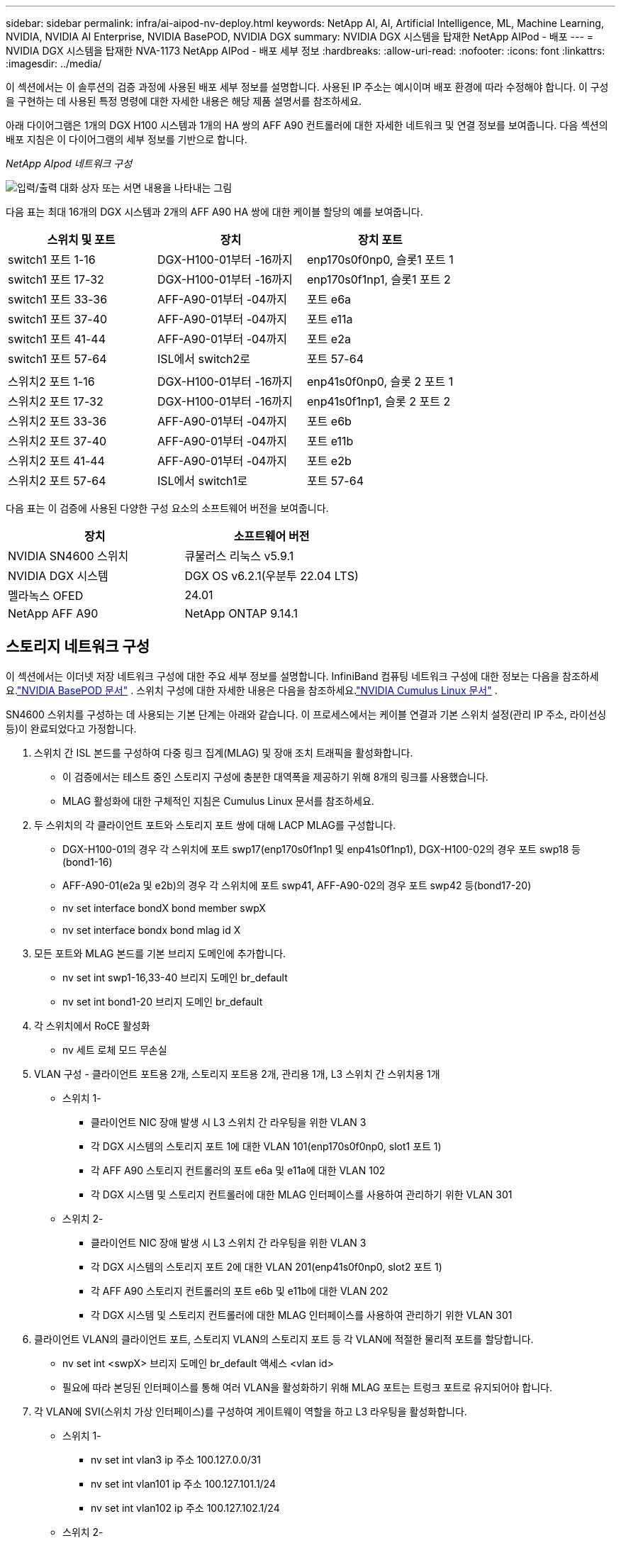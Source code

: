 ---
sidebar: sidebar 
permalink: infra/ai-aipod-nv-deploy.html 
keywords: NetApp AI, AI, Artificial Intelligence, ML, Machine Learning, NVIDIA, NVIDIA AI Enterprise, NVIDIA BasePOD, NVIDIA DGX 
summary: NVIDIA DGX 시스템을 탑재한 NetApp AIPod - 배포 
---
= NVIDIA DGX 시스템을 탑재한 NVA-1173 NetApp AIPod - 배포 세부 정보
:hardbreaks:
:allow-uri-read: 
:nofooter: 
:icons: font
:linkattrs: 
:imagesdir: ../media/


[role="lead"]
이 섹션에서는 이 솔루션의 검증 과정에 사용된 배포 세부 정보를 설명합니다.  사용된 IP 주소는 예시이며 배포 환경에 따라 수정해야 합니다.  이 구성을 구현하는 데 사용된 특정 명령에 대한 자세한 내용은 해당 제품 설명서를 참조하세요.

아래 다이어그램은 1개의 DGX H100 시스템과 1개의 HA 쌍의 AFF A90 컨트롤러에 대한 자세한 네트워크 및 연결 정보를 보여줍니다.  다음 섹션의 배포 지침은 이 다이어그램의 세부 정보를 기반으로 합니다.

_NetApp AIpod 네트워크 구성_

image:aipod-nv-a90-netdetail.png["입력/출력 대화 상자 또는 서면 내용을 나타내는 그림"]

다음 표는 최대 16개의 DGX 시스템과 2개의 AFF A90 HA 쌍에 대한 케이블 할당의 예를 보여줍니다.

|===
| 스위치 및 포트 | 장치 | 장치 포트 


| switch1 포트 1-16 | DGX-H100-01부터 -16까지 | enp170s0f0np0, 슬롯1 포트 1 


| switch1 포트 17-32 | DGX-H100-01부터 -16까지 | enp170s0f1np1, 슬롯1 포트 2 


| switch1 포트 33-36 | AFF-A90-01부터 -04까지 | 포트 e6a 


| switch1 포트 37-40 | AFF-A90-01부터 -04까지 | 포트 e11a 


| switch1 포트 41-44 | AFF-A90-01부터 -04까지 | 포트 e2a 


| switch1 포트 57-64 | ISL에서 switch2로 | 포트 57-64 


|  |  |  


| 스위치2 포트 1-16 | DGX-H100-01부터 -16까지 | enp41s0f0np0, 슬롯 2 포트 1 


| 스위치2 포트 17-32 | DGX-H100-01부터 -16까지 | enp41s0f1np1, 슬롯 2 포트 2 


| 스위치2 포트 33-36 | AFF-A90-01부터 -04까지 | 포트 e6b 


| 스위치2 포트 37-40 | AFF-A90-01부터 -04까지 | 포트 e11b 


| 스위치2 포트 41-44 | AFF-A90-01부터 -04까지 | 포트 e2b 


| 스위치2 포트 57-64 | ISL에서 switch1로 | 포트 57-64 
|===
다음 표는 이 검증에 사용된 다양한 구성 요소의 소프트웨어 버전을 보여줍니다.

|===
| 장치 | 소프트웨어 버전 


| NVIDIA SN4600 스위치 | 큐물러스 리눅스 v5.9.1 


| NVIDIA DGX 시스템 | DGX OS v6.2.1(우분투 22.04 LTS) 


| 멜라녹스 OFED | 24.01 


| NetApp AFF A90 | NetApp ONTAP 9.14.1 
|===


== 스토리지 네트워크 구성

이 섹션에서는 이더넷 저장 네트워크 구성에 대한 주요 세부 정보를 설명합니다.  InfiniBand 컴퓨팅 네트워크 구성에 대한 정보는 다음을 참조하세요.link:https://nvdam.widen.net/s/nfnjflmzlj/nvidia-dgx-basepod-reference-architecture["NVIDIA BasePOD 문서"] .  스위치 구성에 대한 자세한 내용은 다음을 참조하세요.link:https://docs.nvidia.com/networking-ethernet-software/cumulus-linux-59/["NVIDIA Cumulus Linux 문서"] .

SN4600 스위치를 구성하는 데 사용되는 기본 단계는 아래와 같습니다.  이 프로세스에서는 케이블 연결과 기본 스위치 설정(관리 IP 주소, 라이선싱 등)이 완료되었다고 가정합니다.

. 스위치 간 ISL 본드를 구성하여 다중 링크 집계(MLAG) 및 장애 조치 트래픽을 활성화합니다.
+
** 이 검증에서는 테스트 중인 스토리지 구성에 충분한 대역폭을 제공하기 위해 8개의 링크를 사용했습니다.
** MLAG 활성화에 대한 구체적인 지침은 Cumulus Linux 문서를 참조하세요.


. 두 스위치의 각 클라이언트 포트와 스토리지 포트 쌍에 대해 LACP MLAG를 구성합니다.
+
** DGX-H100-01의 경우 각 스위치에 포트 swp17(enp170s0f1np1 및 enp41s0f1np1), DGX-H100-02의 경우 포트 swp18 등(bond1-16)
** AFF-A90-01(e2a 및 e2b)의 경우 각 스위치에 포트 swp41, AFF-A90-02의 경우 포트 swp42 등(bond17-20)
** nv set interface bondX bond member swpX
** nv set interface bondx bond mlag id X


. 모든 포트와 MLAG 본드를 기본 브리지 도메인에 추가합니다.
+
** nv set int swp1-16,33-40 브리지 도메인 br_default
** nv set int bond1-20 브리지 도메인 br_default


. 각 스위치에서 RoCE 활성화
+
** nv 세트 로체 모드 무손실


. VLAN 구성 - 클라이언트 포트용 2개, 스토리지 포트용 2개, 관리용 1개, L3 스위치 간 스위치용 1개
+
** 스위치 1-
+
*** 클라이언트 NIC 장애 발생 시 L3 스위치 간 라우팅을 위한 VLAN 3
*** 각 DGX 시스템의 스토리지 포트 1에 대한 VLAN 101(enp170s0f0np0, slot1 포트 1)
*** 각 AFF A90 스토리지 컨트롤러의 포트 e6a 및 e11a에 대한 VLAN 102
*** 각 DGX 시스템 및 스토리지 컨트롤러에 대한 MLAG 인터페이스를 사용하여 관리하기 위한 VLAN 301


** 스위치 2-
+
*** 클라이언트 NIC 장애 발생 시 L3 스위치 간 라우팅을 위한 VLAN 3
*** 각 DGX 시스템의 스토리지 포트 2에 대한 VLAN 201(enp41s0f0np0, slot2 포트 1)
*** 각 AFF A90 스토리지 컨트롤러의 포트 e6b 및 e11b에 대한 VLAN 202
*** 각 DGX 시스템 및 스토리지 컨트롤러에 대한 MLAG 인터페이스를 사용하여 관리하기 위한 VLAN 301




. 클라이언트 VLAN의 클라이언트 포트, 스토리지 VLAN의 스토리지 포트 등 각 VLAN에 적절한 물리적 포트를 할당합니다.
+
** nv set int <swpX> 브리지 도메인 br_default 액세스 <vlan id>
** 필요에 따라 본딩된 인터페이스를 통해 여러 VLAN을 활성화하기 위해 MLAG 포트는 트렁크 포트로 유지되어야 합니다.


. 각 VLAN에 SVI(스위치 가상 인터페이스)를 구성하여 게이트웨이 역할을 하고 L3 라우팅을 활성화합니다.
+
** 스위치 1-
+
*** nv set int vlan3 ip 주소 100.127.0.0/31
*** nv set int vlan101 ip 주소 100.127.101.1/24
*** nv set int vlan102 ip 주소 100.127.102.1/24


** 스위치 2-
+
*** nv set int vlan3 ip 주소 100.127.0.1/31
*** nv set int vlan201 ip 주소 100.127.201.1/24
*** nv set int vlan202 ip 주소 100.127.202.1/24




. 정적 경로 생성
+
** 동일한 스위치의 서브넷에 대해 정적 경로가 자동으로 생성됩니다.
** 클라이언트 링크 장애 발생 시 스위치 간 라우팅을 위해 추가 정적 경로가 필요합니다.
+
*** 스위치 1-
+
**** nv set vrf 기본 라우터 정적 100.127.128.0/17 via 100.127.0.1


*** 스위치 2-
+
**** nv set vrf 기본 라우터 정적 100.127.0.0/17 via 100.127.0.0










== 스토리지 시스템 구성

이 섹션에서는 이 솔루션을 위한 A90 스토리지 시스템 구성에 대한 주요 세부 정보를 설명합니다.  ONTAP 시스템 구성에 대한 자세한 내용은 다음을 참조하세요.link:https://docs.netapp.com/us-en/ontap/index.html["ONTAP 문서"] .  아래 다이어그램은 저장 시스템의 논리적 구성을 보여줍니다.

_NetApp A90 스토리지 클러스터 논리적 구성_

image:aipod-nv-a90-logical.png["입력/출력 대화 상자 또는 서면 내용을 나타내는 그림"]

저장 시스템을 구성하는 데 사용되는 기본 단계는 아래와 같습니다.  이 프로세스에서는 기본 스토리지 클러스터 설치가 완료되었다고 가정합니다.

. 사용 가능한 모든 파티션에서 1개의 예비 파티션을 뺀 각 컨트롤러에 1개의 집계를 구성합니다.
+
** aggr create -node <노드> -aggregate <노드>_data01 -diskcount <47>


. 각 컨트롤러에서 ifgrps 구성
+
** net port ifgrp create -node <노드> -ifgrp a1a -mode multimode_lacp -distr-function port
** net port ifgrp add-port -node <노드> -ifgrp <ifgrp> -ports <노드>:e2a,<노드>:e2b


. 각 컨트롤러의 ifgrp에서 mgmt vlan 포트를 구성합니다.
+
** 넷 포트 VLAN 생성 -노드 aff-a90-01 -포트 a1a -vlan-id 31
** 넷 포트 VLAN 생성 -노드 aff-a90-02 -포트 a1a -vlan-id 31
** 넷 포트 VLAN 생성 -노드 aff-a90-03 -포트 a1a -vlan-id 31
** 넷 포트 VLAN 생성 -노드 aff-a90-04 -포트 a1a -vlan-id 31


. 브로드캐스트 도메인 생성
+
** 브로드캐스트 도메인 생성 -브로드캐스트 도메인 vlan21 -mtu 9000 -포트 aff-a90-01:e6a, aff-a90-01:e11a, aff-a90-02:e6a, aff-a90-02:e11a, aff-a90-03:e6a, aff-a90-03:e11a, aff-a90-04:e6a, aff-a90-04:e11a
** 브로드캐스트 도메인 생성 -브로드캐스트 도메인 vlan22 -mtu 9000 -포트 aaff-a90-01:e6b, aff-a90-01:e11b, aff-a90-02:e6b, aff-a90-02:e11b, aff-a90-03:e6b, aff-a90-03:e11b, aff-a90-04:e6b, aff-a90-04:e11b
** 브로드캐스트 도메인 생성 -브로드캐스트 도메인 vlan31 -mtu 9000 -포트 aff-a90-01:a1a-31,aff-a90-02:a1a-31,aff-a90-03:a1a-31,aff-a90-04:a1a-31


. 관리 SVM 생성 *
. 관리 SVM 구성
+
** LIF 생성
+
*** net int create -vserver basepod-mgmt -lif vlan31-01 -home-node aff-a90-01 -home-port a1a-31 -address 192.168.31.X -netmask 255.255.255.0


** FlexGroup 볼륨 생성-
+
*** vol create -vserver basepod-mgmt -volume home -size 10T -auto-provision-as flexgroup -junction-path /home
*** vol create -vserver basepod-mgmt -volume cm -size 10T -auto-provision-as flexgroup -junction-path /cm


** 수출 정책 생성
+
*** export-policy 규칙 생성 -vserver basepod-mgmt -policy default -client-match 192.168.31.0/24 -rorule sys -rwrule sys -superuser sys




. 데이터 SVM 생성 *
. 데이터 SVM 구성
+
** RDMA 지원을 위한 SVM 구성
+
*** vserver nfs 수정 -vserver basepod-data -rdma 활성화


** LIF를 생성하다
+
*** net int create -vserver basepod-data -lif c1-6a-lif1 -home-node aff-a90-01 -home-port e6a -address 100.127.102.101 -netmask 255.255.255.0
*** net int create -vserver basepod-data -lif c1-6a-lif2 -home-node aff-a90-01 -home-port e6a -address 100.127.102.102 -netmask 255.255.255.0
*** net int create -vserver basepod-data -lif c1-6b-lif1 -home-node aff-a90-01 -home-port e6b -address 100.127.202.101 -netmask 255.255.255.0
*** net int create -vserver basepod-data -lif c1-6b-lif2 -home-node aff-a90-01 -home-port e6b -address 100.127.202.102 -netmask 255.255.255.0
*** net int create -vserver basepod-data -lif c1-11a-lif1 -home-node aff-a90-01 -home-port e11a -address 100.127.102.103 -netmask 255.255.255.0
*** net int create -vserver basepod-data -lif c1-11a-lif2 -home-node aff-a90-01 -home-port e11a -address 100.127.102.104 -netmask 255.255.255.0
*** net int create -vserver basepod-data -lif c1-11b-lif1 -home-node aff-a90-01 -home-port e11b -address 100.127.202.103 -netmask 255.255.255.0
*** net int create -vserver basepod-data -lif c1-11b-lif2 -home-node aff-a90-01 -home-port e11b -address 100.127.202.104 -netmask 255.255.255.0
*** net int create -vserver basepod-data -lif c2-6a-lif1 -home-node aff-a90-02 -home-port e6a -address 100.127.102.105 -netmask 255.255.255.0
*** net int create -vserver basepod-data -lif c2-6a-lif2 -home-node aff-a90-02 -home-port e6a -address 100.127.102.106 -netmask 255.255.255.0
*** net int create -vserver basepod-data -lif c2-6b-lif1 -home-node aff-a90-02 -home-port e6b -address 100.127.202.105 -netmask 255.255.255.0
*** net int create -vserver basepod-data -lif c2-6b-lif2 -home-node aff-a90-02 -home-port e6b -address 100.127.202.106 -netmask 255.255.255.0
*** net int create -vserver basepod-data -lif c2-11a-lif1 -home-node aff-a90-02 -home-port e11a -address 100.127.102.107 -netmask 255.255.255.0
*** net int create -vserver basepod-data -lif c2-11a-lif2 -home-node aff-a90-02 -home-port e11a -address 100.127.102.108 -netmask 255.255.255.0
*** net int create -vserver basepod-data -lif c2-11b-lif1 -home-node aff-a90-02 -home-port e11b -address 100.127.202.107 -netmask 255.255.255.0
*** net int create -vserver basepod-data -lif c2-11b-lif2 -home-node aff-a90-02 -home-port e11b -address 100.127.202.108 -netmask 255.255.255.0




. RDMA 액세스를 위한 LIF 구성
+
** ONTAP 9.15.1을 배포하는 경우 물리적 정보에 대한 RoCE QoS 구성에는 ONTAP CLI에서 사용할 수 없는 OS 수준 명령이 필요합니다.  RoCE 지원을 위한 포트 구성과 관련된 도움이 필요하면 NetApp 지원팀에 문의하세요.  RDMA를 통한 NFS는 문제없이 작동합니다.
** ONTAP 9.16.1부터 물리적 인터페이스는 엔드투엔드 RoCE 지원을 위한 적절한 설정으로 자동으로 구성됩니다.
** net int 수정 -vserver basepod-data -lif * -rdma-protocols roce


. 데이터 SVM에서 NFS 매개변수 구성
+
** nfs 수정 -vserver basepod-data -v4.1 활성화 -v4.1-pnfs 활성화 -v4.1-trunking 활성화 -tcp-max-transfer-size 262144


. FlexGroup 볼륨 생성-
+
** vol create -vserver basepod-data -volume data -size 100T -auto-provision-as flexgroup -junction-path /data


. 수출 정책 생성
+
** export-policy 규칙 생성 -vserver basepod-data -policy default -client-match 100.127.101.0/24 -rorule sys -rwrule sys -superuser sys
** export-policy 규칙 생성 -vserver basepod-data -policy default -client-match 100.127.201.0/24 -rorule sys -rwrule sys -superuser sys


. 경로 생성
+
** 경로 추가 -vserver basepod_data -대상 100.127.0.0/17 -게이트웨이 100.127.102.1 메트릭 20
** 경로 추가 -vserver basepod_data -대상 100.127.0.0/17 -게이트웨이 100.127.202.1 메트릭 30
** 경로 추가 -vserver basepod_data -대상 100.127.128.0/17 -게이트웨이 100.127.202.1 메트릭 20
** 경로 추가 -vserver basepod_data -대상 100.127.128.0/17 -게이트웨이 100.127.102.1 메트릭 30






=== RoCE 스토리지 액세스를 위한 DGX H100 구성

이 섹션에서는 DGX H100 시스템 구성에 대한 주요 세부 정보를 설명합니다.  이러한 구성 항목 중 다수는 DGX 시스템에 배포된 OS 이미지에 포함되거나 부팅 시 Base Command Manager에서 구현될 수 있습니다.  BCM에서 노드 및 소프트웨어 이미지 구성에 대한 자세한 내용은 참조용으로 여기에 나열되어 있습니다.link:https://docs.nvidia.com/base-command-manager/index.html#overview["BCM 문서"] .

. 추가 패키지 설치
+
** 아이피미툴
** 파이썬3-pip


. Python 패키지 설치
+
** 파라미코
** 맷플롯립


. 패키지 설치 후 dpkg 재구성
+
** dpkg --configure -a


. MOFED 설치
. 성능 튜닝을 위한 mst 값 설정
+
** mstconfig -y -d <aa:00.0,29:00.0> ADVANCED_PCI_SETTINGS=1 NUM_OF_VFS=0 MAX_ACC_OUT_READ=44로 설정


. 설정 수정 후 어댑터 재설정
+
** mlxfwreset -d <aa:00.0,29:00.0> -y 재설정


. PCI 장치에 MaxReadReq 설정
+
** setpci -s <aa:00.0,29:00.0> 68.W=5957


. RX 및 TX 링 버퍼 크기 설정
+
** ethtool -G <enp170s0f0np0,enp41s0f0np0> rx 8192 tx 8192


. mlnx_qos를 사용하여 PFC 및 DSCP 설정
+
** mlnx_qos -i <enp170s0f0np0,enp41s0f0np0> --pfc 0,0,0,1,0,0,0,0 --trust=dscp --케이블_길이=3


. 네트워크 포트의 RoCE 트래픽에 대한 ToS 설정
+
** 에코 106 > /sys/class/infiniband/<mlx5_7,mlx5_1>/tc/1/트래픽_클래스


. 적절한 서브넷의 IP 주소로 각 스토리지 NIC를 구성합니다.
+
** 저장용 NIC 1의 경우 100.127.101.0/24
** 저장용 NIC 2의 경우 100.127.201.0/24


. LACP 본딩을 위한 인밴드 네트워크 포트 구성(enp170s0f1np1, enp41s0f1np1)
. 각 스토리지 서브넷에 대한 기본 및 보조 경로에 대한 정적 경로를 구성합니다.
+
** 경로 추가 –net 100.127.0.0/17 gw 100.127.101.1 메트릭 20
** 경로 추가 –net 100.127.0.0/17 gw 100.127.201.1 메트릭 30
** 경로 추가 –net 100.127.128.0/17 gw 100.127.201.1 메트릭 20
** 경로 추가 –net 100.127.128.0/17 gw 100.127.101.1 메트릭 30


. 마운트 /home 볼륨
+
** mount -o vers=3,nconnect=16,rsize=262144,wsize=262144 192.168.31.X:/home /home


. /데이터 볼륨 마운트
+
** 데이터 볼륨을 마운트할 때 다음 마운트 옵션이 사용되었습니다.
+
*** vers=4.1 # 여러 스토리지 노드에 대한 병렬 액세스를 위해 pNFS를 활성화합니다.
*** proto=rdma # 기본 TCP 대신 RDMA로 전송 프로토콜을 설정합니다.
*** max_connect=16 # NFS 세션 트렁킹을 활성화하여 스토리지 포트 대역폭을 집계합니다.
*** write=eager # 버퍼링된 쓰기의 쓰기 성능을 향상시킵니다.
*** rsize=262144,wsize=262144 # I/O 전송 크기를 256k로 설정합니다.






